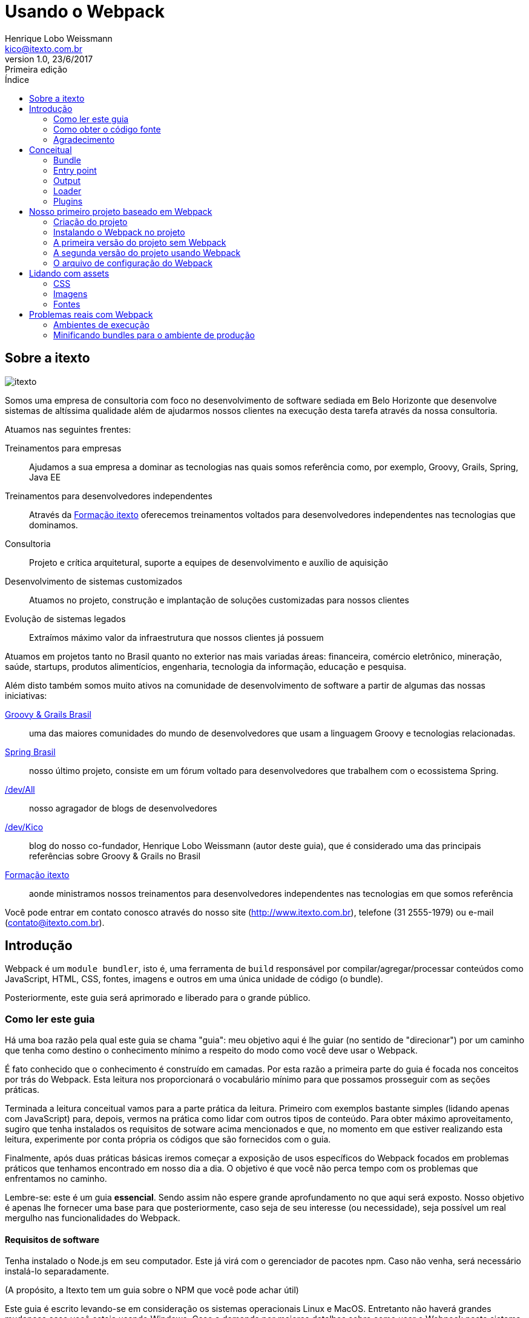 = Usando o Webpack
Henrique Lobo Weissmann <kico@itexto.com.br>
:doctype: book
:revnumber: 1.0
:revdate: 23/6/2017
:revremark: Primeira edição
:description: Guia de Webpack da itexto
:front-cover-image: image:capa.png[]
:toc:
:toc-title: Índice
:footer: itexto Consultoria - http://www.itexto.com.br

:homepage: http://www.itexto.com.br

== Sobre a itexto

image::imagens/itexto.png[align="center"]

Somos uma empresa de consultoria com foco no desenvolvimento de software sediada em Belo Horizonte que desenvolve sistemas de altíssima qualidade além de ajudarmos nossos clientes na execução desta tarefa através da nossa consultoria.

Atuamos nas seguintes frentes:

Treinamentos para empresas:: Ajudamos a sua empresa a dominar as tecnologias nas quais somos referência como, por exemplo, Groovy, Grails, Spring, Java EE
Treinamentos para desenvolvedores independentes:: Através da http://formacao.itexto.com.br[Formação itexto] oferecemos treinamentos voltados para desenvolvedores independentes nas tecnologias que dominamos.
Consultoria:: Projeto e crítica arquitetural, suporte a equipes de desenvolvimento e auxílio de aquisição
Desenvolvimento de sistemas customizados:: Atuamos no projeto, construção e implantação de soluções customizadas para nossos clientes
Evolução de sistemas legados:: Extraímos máximo valor da infraestrutura que nossos clientes já possuem

Atuamos em projetos tanto no Brasil quanto no exterior nas mais variadas áreas: financeira, comércio eletrônico, mineração, saúde, startups, produtos alimentícios, engenharia, tecnologia da informação, educação e pesquisa.

Além disto também somos muito ativos na comunidade de desenvolvimento de software a partir de algumas das nossas iniciativas:

http://www.groovybrasil.com.br[Groovy & Grails Brasil]:: uma das maiores comunidades do mundo de desenvolvedores que usam a linguagem Groovy e tecnologias relacionadas.
http://www.springbrasil.com.br[Spring Brasil]:: nosso último projeto, consiste em um fórum voltado para desenvolvedores que trabalhem com o ecossistema Spring.
http://devall.com.br[/dev/All]:: nosso agragador de blogs de desenvolvedores
http://devkico.itexto.com.br[/dev/Kico]:: blog do nosso co-fundador, Henrique Lobo Weissmann (autor deste guia), que é considerado uma das principais referências sobre Groovy & Grails no Brasil
http://formacao.itexto.com.br[Formação itexto]:: aonde ministramos nossos treinamentos para desenvolvedores independentes nas tecnologias em que somos referência

Você pode entrar em contato conosco através do nosso site (http://www.itexto.com.br), telefone (31 2555-1979) ou e-mail (contato@itexto.com.br).

<<<<<

== Introdução

Webpack é um `module bundler`, isto é, uma ferramenta de `build` responsável por compilar/agregar/processar conteúdos como JavaScript, HTML, CSS, fontes, imagens e outros em uma única unidade de código (o bundle).

Posteriormente, este guia será aprimorado e liberado para o grande público.

=== Como ler este guia

Há uma boa razão pela qual este guia se chama "guia": meu objetivo aqui é lhe guiar (no sentido de "direcionar") por um caminho que tenha como destino o conhecimento mínimo a respeito do modo como você deve usar o Webpack.

É fato conhecido que o conhecimento é construído em camadas. Por esta razão a primeira parte do guia é focada nos conceitos por trás do Webpack. Esta leitura nos proporcionará o vocabulário mínimo para que possamos prosseguir com as seções práticas.

Terminada a leitura conceitual vamos para a parte prática da leitura. Primeiro com exemplos bastante simples (lidando apenas com JavaScript) para, depois, vermos na prática como lidar com outros tipos de conteúdo. Para obter máximo aproveitamento, sugiro que tenha instalados os requisitos de sotware acima mencionados e que, no momento em que estiver realizando esta leitura, experimente por conta própria os códigos que são fornecidos com o guia.

Finalmente, após duas práticas básicas iremos começar a exposição de usos específicos do Webpack focados em problemas práticos que tenhamos encontrado em nosso dia a dia. O objetivo é que você não perca tempo com os problemas que enfrentamos no caminho.

Lembre-se: este é um guia *essencial*. Sendo assim não espere grande aprofundamento no que aqui será exposto. Nosso objetivo é apenas lhe fornecer uma base para que posteriormente, caso seja de seu interesse (ou necessidade), seja possível um real mergulho nas funcionalidades do Webpack.

==== Requisitos de software

Tenha instalado o Node.js em seu computador. Este já virá com o gerenciador de pacotes npm. Caso não venha, será necessário instalá-lo separadamente.

(A propósito, a Itexto tem um guia sobre o NPM que você pode achar útil)

Este guia é escrito levando-se em consideração os sistemas operacionais Linux e MacOS. Entretanto não haverá grandes mudanças caso você esteja usando Windows. Caso a demanda por maiores detalhes sobre como usar o Webpack neste sistema operacional seja significativa, prometo lançar uma nova edição deste guia contemplando esta plataforma.

O uso do Linux e Mac OS baseia-se apenas no fato de serem os sistemas operacionais usados internamente pela Itexto no desenvolvimento de seus projetos.

=== Como obter o código fonte

O código fonte deste guia pode ser acessado pelo Github do eBook no seguinte endereço: https://github.com/itexto/guia_webpack

A propósito, todos os guias da Itexto tem seu código fonte aberto. Sendo assim, caso encontre algum erro ou tenha sugestões de inclusão, pode me escrever! kico@itexto.com.br 

=== Agradecimento

Este guia surgiu dos estudos internos que realizei com Italo Daldegan (aqui da Itexto) a respeito do ferramental adotado no desenvolvimento de projetos frontend com tecnologias HTML 5. Sendo assim, agradeço ao Italo por ter me aguentado durante este processo e, também, pelo trabalho de revisão realizado neste trabalho.

<<<<

== Conceitual

Nosso primeiro passo consiste em entender o quê vêm a ser o Webpack, o que faremos através da análise dos conceitos fundamentais que envolvem seu funcionamento.

Então, o que é o `Webpack`? Pense neste como esencialmente uma ferramenta de construção (`build`), tal como o Make (C, C++), Maven ou Gradle (Java). Seu papel fundamental é gerar uma unidade de código auto contida, o que é feito através das seguintes etapas:

* Obtenção de dependências.
* Possível compilação e otimização.
* Junção das dependências e código intermediário em uma unidade de código auto contida (o bundle).

Seu papel portanto, de uma forma bem simples é a de "criar bundles". Entenderemos o que é um bundle, assim como os conceitos relacionados nesta seção do guia.

Link original para consulta: https://webpack.js.org/concepts/

=== Bundle

Unidade de código construída a partir de um grafo de dependências. Pense no bundle como uma "unidade de compilação", tal como ocorre em um programa tradicional que compilamos usando C ou Java.

Este "programa" possui, como qualquer outro, dois componentes fundamentais:

* O seu "código fonte".
* Outros códigos fonte do qual precisa para funcionar.

Este segundo elemento, chamamos de `dependência`, ou seja, um conteúdo necessário para que nosso bundle possa ser usado. O trabalho do Webpack é obter todas estas dependências, uni-las em uma unidade de código e, na sequência, mesclá-la com o "código fonte" do nosso programa própriamente dito.

Este conjunto de dependências também tem um nome: *grafo de dependências*. Como cada dependência, por si só, pode também requerer outras dependências, forma-se um grafo.

E estas "dependências da dependência" também possuem um nome neste jargão: *dependência transitiva". Vamos a um exemplo rápido:

Imagine que nosso `bundle` possua uma única dependência, que chamaremos de "A". E que esta dependência - "A" - possua, por sua vez, três `dependências transitivas`: "B", "C", "D".

O trabalho do Webpack consistirá em gerar um único bundle (arquivo), composto pelos seguintes elementos:

* O código fonte do nosso programa.
* A dependência "A"
* As dependências transitivas "B", "C", "D".

Tudo isto com algumas vantagens:

* O bundle já é construído de tal forma que os arquivos são carregados na ordem correta, evitando um erro muito comum durante o desenvolvimento.
* Podem ser realizadas otimizações no código final do bundle, tais como minificações, ofuscamentos ou mesmo remoção de código desnecessário.
* É gerado um único arquivo, o que *pode* melhorar o desempenho da aplicação ou ao menos a impressão de melhoria para o usuário final do projeto.

Sendo assim, após esta "breve" descrição, podemos finalmente chegar a uma definição mais precisa: _"é uma unidade de código auto contida"_, isto é, em um único arquivo temos tudo o que precisamos para que nossa funcionalidade execute tal como esperado, sem a necessidade de precisarmos ficar carregando mais de um arquivo para obter o mesmo resultado.

=== Entry point

Ponto de entrada a partir do qual instruimos o Webpack a buscar todos os elementos que serão usados na construção de um bundle. O Webpack precisa saber por onde começar, este é o ponto.

Neste arquivo encontra-se normalmente as principais dependências diretas e, não raro, o próprio código que escrevemos para o nosso bundle. Você verá a criaçãod e um ponto de entrada em nossa primeira prática.

=== Output

O arquivo final (bundle) gerado pelo Webpack.

=== Loader

Por padrão o Webpack só lida com arquivos JavaScript. Entretanto, ele também pode lidar com outros conteúdos, tais como CSS, imagens, arquivos do Vue.js, etc.

O componente de software responsável por expandir a capacidade do Webpack é o 'Loader`.

=== Plugins

O Webpack é extendido através de plugins, que permitem, dentre outras coisas:

* Interceptar eventos de compilação.
* Executar scripts usando a infraestrustura do Webpack.
* Incrementar as funcionalidades do Webpack, tornando-o uma ferramenta de build completa.

<<<<<

== Nosso primeiro projeto baseado em Webpack

Vamos começar com um exemplo bastante simples baseado na seção `Getting Started` da documentação do Webpack (https://webpack.js.org/guides/getting-started/). É essencialmente o mesmo conteúdo do link, só que com nossos comentários para que possamos explicar os detalhes referentes à execução do projeto.

O código fonte final pode ser acessado na pasta `code/inicio` que acompanha este guia.

==== Criação do projeto

Apenas execute estes comandos:

....
mkdir inicio
cd inicio
npm init -y
....

Três passos simples. No primeiro criamos o diretório que conterá nosso projeto, no segundo mudamos o diretório corrente da interface de linha de comandos e, finalmente, criamos um novo projeto baseado em npm.

O parâmetro `-y` é uma mera comodidade: sua função é pular todo o questionamento realizado quando criamos um projeto baseado em npm. O resultado final da execução dos comandos acima será uma estrutura de diretórios tal como a exposta a seguir:

....
+ [inicio]
|- package.json (arquivo do npm)
....

==== Instalando o Webpack no projeto

Como toda ferramenta baseada em Node.js, há duas formas de se instalar o Webpack: local ou globalmente. De acordo com a documentação oficial (https://webpack.js.org/guides/installation/#local-installation), entretanto, a forma recomendada de se instalar o Webpack é a local.

Isto por que você pode ter diferentes versões do Webpack no seu ambiente de trabalho, e talvez a global não seja a ideal para o projeto corrente.

Se mesmo após este aviso você quiser instalar globalmente o Webpack (o que, como ficará claro mais a frente, é inteiramente desnecessário), basta executar o comando a seguir:

....
npm install -g webpack
....

Agora vamos instalar o Webpack da maneira recomendada que é localmente. Execute o comando a seguir estando no diretório do projeto criado:

....
npm install --save-dev webpack
....

A opção `--save-dev` incluirá a dependência no arquivo `package.json` do NPM no ambiente de desenvolvimento, excluindo-a do resultado final de produção (você não precisa (nem deve) incluir o Webpack no resultado final do seu trabalho).

==== A primeira versão do projeto sem Webpack

Nosso projeto vai usar a biblioteca `loadash` como dependência transitiva. Neste primeiro momento não vamos usar o Webpack: o objetivo é mostrar as vantagens da ferramenta justamente quando não está presente.

Nosso exemplo usará a biblioteca `loadash` (https://lodash.com) como a primeira dependência a ser processada pelo Webpack. Caso não a conheça, é uma biblioteca que facilita bastante a manipulação de objetos, arrays, strings e funções compostas. Foge do escopo deste guia uma descrição da mesma, mas dada sua grande versatilidade, recomendo a leitura do seu site oficial citado acima.

Este nosso primeiro projeto terá a seguinte estrutura de arquivos:

....
+ [inicio]
|- package.json (arquivo do npm)
|- index.html
|- /src
   |- index.js (nosso futuro bundle)
....

Agora vamos ao conteúdo dos arquivos `index.html` e `index.js`:

*index.html*
....
<html>
  <head>
    <title>Começando</title>
    <script src="https://unpkg.com/lodash@4.16.6"></script>
  </head>
  <body>
    <script src="./src/index.js"></script>
  </body>
</html>
....

Observe como estamos referenciando a biblioteca `loadash` usando a tag `<script>`. É o modo tradicional com o qual estamos acostumados a trabalhar.

Logo na sequência vamos referenciar o nosso próprio script `index.js` no final do arquivo. O objetivo é garantir que estamos carregando os arquivos na ordem correta (algo que o Webpack irá resolver para nós daqui a pouco).

Vamos ver como é a versão inicial de `index.js` (atenção para meu comentário):

*src/index.js*
....
function component() {
  var element = document.createElement('div');

  // Este "_" é provido pelo Loadash.
  element.innerHTML = _.join(['Oi', 'Itexto!'], ' ');

  return element;
}

document.body.appendChild(component());
....

Criados os dois arquivos, quando você carregar o arquivo `index.html` em seu navegador será exposto o texto `Oi Itexto!`. Em um primeiro momento não há muito o que reclamar aqui, certo? Errado.

* Você enquanto desenvolvedor precisa se preocupar com a ordem de carregamento das dependências. Experimente inverter a ordem de carregamento dos arquivos JavaScript para ver o que ocorre.
* São realizadas três requisições ao servidor, uma para cada arquivo: `index.html`, `src/index.js` e a biblioteca Loadash. Seria muito melhor se pudéssemos carregar apenas dois: `index.html` e `index.js`. Como resolvemos isto? Criando um bundle.
* Talvez seja possível comprimir este conteúdo JavaScript, o que reduziria o conteúdo trafegado pela rede, melhorando o desempenho.
* E se pudéssemos também ofuscar o conteúdo para que nosso código fonte não ficasse completamente exposto? É outra opção interessnate que vale à pena explorar.

==== A segunda versão do projeto usando Webpack

Agora vamos realizar algumas pequenas mudanças na estrutura de diretórios do projeto para que fique tal como o exposto a seguir:

....
inicio
|- package.json
|- /dist
   |- index.html (movemos index.html para a pasta dist)
|- /src
   |- index.js
....

Lembra que estávamos usando a biblioteca `loadash` a referenciando diretamente no arquivo `index.html` usando a tag `<script>`? Agora realizaremos uma série de pequenas alterações em nosso código fonte.

Mas antes vamos instalar localmente em nosso projeto a biblioteca usando o comando a seguir:

....
npm install --save loadash
....

Este comando irá incluir a *dependência* `loadash` no ambiente de execução do projeto (note a ausência do parâmetro `--save-dev`). Agora basta realizar duas pequenas alterações, primeiro no arquivo `index.js`:

....
import _ from 'lodash';

  function component() {
    var element = document.createElement('div');

    element.innerHTML = _.join(['Hello', 'webpack'], ' ');

    return element;
  }

  document.body.appendChild(component());
....

Observe a primeira linha: a instrução `import` irá criar uma variável global chamada `_` que é a mesma externalizada pela biblioteca `loadash`. A diferença é que agora estamos criando uma referência à dependência diretamente no código JavaScript, não mais no HTML.

Agora vamos realizar uma pequena mudança no arquivo `index.html`:

....
<html>
  <head>
    <title>Iniciando com o Webpack</title>

  </head>
  <body>
    <script src="bundle.js"></script>
  </body>
 </html>
....

Agora temos uma única referência ao arquivo `bundle.js`, que ainda não existe. Mas já podemos adiantar o final desta história. Este bundle contém a biblioteca `loadash` *e* também o arquivo `index.js`, tal como foi descrito na seção conceitual deste guia.

Bem, chegou a hora de criar o bundle. Basta executar o comando a seguir:

....
./node_modules/.bin/webpack src/index.js dist/bundle.js
....

====
*De onde vêm esta pasta node_modules?*

Ela foi criada pelo npm no momento em que realizamos a primeira importação de dependência para o projeto (webpack). Em seu interior encontram-se todas as dependências diretas e indiretas usadas pelo nosso projeto, que são gerenciadas pelo NPM.
====

O resultado da execução deste script será algo similar ao exposto a seguir:

....
Hash: 59fe1e1bbce71b35f635
Version: webpack 3.0.0
Time: 489ms
    Asset    Size  Chunks                    Chunk Names
bundle.js  544 kB       0  [emitted]  [big]  main
   [0] ./src/index.js 256 bytes {0} [built]
   [2] (webpack)/buildin/global.js 509 bytes {0} [built]
   [3] (webpack)/buildin/module.js 517 bytes {0} [built]
    + 1 hidden module
....

Agora basta abrir o arquivo `index.html` no seu browser. O mesmo texto "Oi Itexto!" irá ser exposto para você. Mas antes vamos analisar este comando que acabamos de executar:

....
./node_modules/.bin/webpack src/index.js dist/bundle.js
....

O NPM irá instalar o executável do Webpack localmente na pasta `node_modules` quando incluímos a dependência localmente. Por isto a priemira parte do comando: `./node_modules/.bin/webpack`.

O primeiro parâmetro fornecido é o ponto de entrada do bundle a ser gerado: o próprio arquivo `index.js`. Este é o ponto de partida por duas razões:

* Ele contém menções a todas as dependências que são usadas pelo projeto.
* É nele que se encontra o código que irá fazer o boot da aplicação (a impressão do texto `Oi Itexto!`).

Já o segundo parâmetro determina o `output`, isto é, qual o arquivo de bundle a ser gerado após o Webpack ser executado.

Com isto praticamente terminamos a implementação do nosso projeto. Entretanto, imagine que coisa chata ter de executar o comando acima toda vez que formos compilar nossa aplicação. Há uma maneira bem mais fácil de resolver isto.

==== O arquivo de configuração do Webpack

Talvez você já tenha lido ou visto algo sobre o Webpack e esteja sentindo falta neste momento de alguma coisa. Creio que já até sei o que é: o arquivo de configuração.

Para que não seja necessária a passagem de vários parâmetros na execução do Webpack criamos um arquivo de configuração, no formato JSON, no qual parametrizamos a execução da ferramenta. Seu nome é `webpack.config.js`, e deve estar prsente, por convenção, no diretório raíz do seu projeto.

Abaixo segue o arquivo criado para o nosso projeto, que será descrito na sequência:

....
var path = require('path');

module.exports = {
  entry: './src/index.js',
  output: {
    filename: 'bundle.js',
    path: path.resolve(__dirname, 'dist')
  }
};
....

Observe que o arquivo de configuração em si já requer uma dependência, que é a biblioteca `path`. Sua obtenção será resolvida pelo Webpack em conjunto com o NPM.

O que nos interessa neste momento são dois pontos: primeiro o ponto de entrada, representado pelo atributo `entry`. Note que nele já definimos o arquivo `index.js`.

O segundo é a saída que queremos gerar (`output`), representado pelo atributo `output`. Este recebe dois parâmetros:

* `filename`: o nome final do arquivo do bundle que iremos gerar.
* `path`: qual o diretório no qual o bundle será armazenado.

É no atributo `path` inclusive em que usamos a biblioteca `path`. Note que usamos o diretório corrente (constante `__dirname`) e o nome da pasta na qual será gerada a saída (`dist`) usando a função `resolve`.

Por enquanto isto é tudo o que precisamos saber para poder prosseguir com o trabalho.

Mas criado o arquivo, se você executar o comando a seguir o bundle será gerado, porém sem a necessidade de memorizarmos os parâmetros necessários para a sua execução:

....
./node_modules/.bin/webpack
....

Por padrão o Webpack sempre procura pela prenseça do arquivo `webpack.config.js` no diretório corrente durante a sua execução.

Sua vida está mais simples agora, mas ainda pode melhorar.

===== Inclusão do script de build no NPM e implantação

O NPM não serve apenas para gerenciar as dependências de projetos. Ele também pode ser usado como ferramenta de automação de tarefas. Para facilitar nossa vida, abra o arquivo `package.json` e edite o atributo `scripts` para que fique similar ao exposto abaixo:

....
"scripts": {
  "build": "webpack"
},
....

Feito isto, agora basta que na linha de comando você execute o seguinte comando:

....
npm run build
....

Pronto: automaticamente o NPM já sabe aonde se encontra o executável do Webpack (afinal de contas, foi ele quem o instalou). Sendo assim, não é necessário digitar todo o cominho que vimos anteriormente. O próprio NPM resolverá isto para nós.

E como fazer o deploy? Basta copiar o conteúdo da pasta `dist` para seu servidor.

<<<<<

== Lidando com assets

Ao usarmos o termo `assets` em português talvez a melhor tradução seja `conteúdo estático`. Não creio que seja uma boa tradução, visto que o código JavaScript também é estático. Sendo assim, enquanto não encontro uma melhor definição, pense em assets como tudo aquilo que é estático e não apenas JavaScript, tal como arquivos CSS (e suas variações, tais como SASS e LESS), imagens e conteúdo textual.

Algo interessante no Webpack é o fato deste não lidar apenas com conteúdo JavaScript, mas também arquivos deste tipo, porém não nativamente. Será necessário instalar alguns plugins, cujo uso será detalhado aqui nesta seção do guia.

O código fonte final pode ser visto na pasta `code/assets` que acompanha o guia. Este código fonte se baseia, por sua vez, naquele que geramos na escrita do nosso primeiro projeto deste guia.

=== CSS

O primeiro passo consiste na instalação de dois `loaders`: `style-loader` e `css-loader`, o que pode ser feito com o comando a seguir:

....
npm install --save-dev style-loader css-loader
....

Atenção para a opção `--save-dev`: não queremos que estas dependências vazem para o resultado final do nosso trabalho, razão pela qual só deverão existir no ambiente de desenvolvimento, o mesmo usado pelo Webpack.

Isto ainda não é o suficiente: apenas incluímos as dependências dos loaders no arquivo de configuração do NPM. O próximo passo é instruir o Webpack que desejamos lidar também com arquivos CSS. Para tal precisamos atualizar o arquivo `webpack.config.js` para que fique tal como o exposto no exemplo a seguir:

....
var path = require('path');

module.exports = {
  entry: './src/index.js',
  output: {
    filename: 'bundle.js',
    path: path.resolve(__dirname, 'dist')
  },
  module: {
    rules:[
      {
        test: /\.css$/,
        use: ['style-loader', 'css-loader']
      }
    ]
  }
};
....

A novidade está na inclusão do atributo `module`, no qual incluímos um atributo: `rules`. Muita atenção deverá ser dada a este, pois é aqui que definimos quais as regras (daí o nome `rules`) que o Webpack deverá seguir para detectar quais assets este precisará processar.

Note que o atributo `rules` recebe como valor uma lista. Lista esta na qual cada elemento representa uma regra a ser seguida pelo Webpack. A regra é composta essencialmente por dois atributos:

* `test` - que recebe como parâmetro uma expressão regular escrita em JavaScript (note a sintaxe). Em nosso exemplo, deverá ser levado em consideração todo arquivo que termine com a extensão `css`.
* `use` - recebe como valor uma lista de strings, sendo que cada string, por sua vez, tem como valor o nome do `loader` a ser usado no processamento dos assets.

O funcionamento ficará mais claro conforme modificamos o código fonte do nosso projeto, pois ainda não temos um arquivo CSS. Nossa nova estrutura de arquivos do projeto pode ser vista a seguir:

....
assets
|- package.js
|- webpack.config.js
|- /dist
    |- bundle.js
    |- index.html
|- /src
    |- estilo.css (eis nosso CSS!)
    |- index.js
....

Nosso arquivo `estilo.css` é bastante simples:

....
body {
  background-color: black;
  color: white;
  font-family: 'Arial', 'Garamond', sans-serif;
}
....

Dado que nosso ponto de entrada ainda será o arquivo `index.js`, precisamos incluir a nossa nova dependência (o asset) em seu conteúdo, o que é feito tal como no exemplo a seguir:

*index.js*
....
import _ from 'lodash';
import './estilo.css';

function component() {
  var element = document.createElement('div');

  // Lodash, now imported by this script
  element.innerHTML = _.join(['Oi', 'Itexto!'], ' ');

  return element;
}

document.body.appendChild(component());
....

Observe como é realizada a inclusão da dependência: `./style.css`. Estamos usando o caminho relativo do arquivo `index.js` para referenciar o nosso CSS. Na sequência, execute o comando de construção `npm run build` e, na sequência, abra o arquivo `dist/index.html` em seu navegador. Você será saudado por uma imagem similar à exposta a seguir:

image:imagens/css_aplicado.png[width=400px]

Mas há algo de curioso aqui: você percebeu que não alteramos o arquivo `index.html`? Como o CSS foi carregado? Para descobrir, só há um modo: em seu navegador execute o comando responsável pela exposição do código fonte da página. Veja o que será exposto:

image:imagens/css_aplicado_src.png[width=500px]

Sim, você leu certo: apenas o arquivo `bundle.js` é referenciado. Lembra do conceito de `bundle` que coloquei no início do documento? Pois é: ele se aplica a assets também. O conteúdo CSS está embutido no `bundle`, e será carregado a partir do código JavaScript contido neste.

Mas então, como este CSS é carregado? O código JavaScript irá criar uma tag `<head>` caso a mesma não exista contendo o conteúdo do CSS. Basta usar as ferramentas de inspeção do navegador para ver o resultado, tal como exemplificado na imagem a seguir:

image:imagens/css_aplicado_css_gerado.png[width=500px]

Um resultado bastante interessante do ponto de vista de desempenho, visto que é realizada apenas uma requisição HTTP ao servidor.

=== Imagens

Tal como no caso de conteúdo CSS, também precisamos incluir um `loader` em nossa configuração: `file-loader`. O mesmo proceso será aplicado. Primeiro o instalamos usando o NPM com o comando a seguir:

....
npm install --save-dev file-loader
....

E na sequência atualizaremos o arquivo `webpack.config.js` para que fique tal como no exemplo a seguir:

....
var path = require('path');

module.exports = {
  entry: './src/index.js',
  output: {
    filename: 'bundle.js',
    path: path.resolve(__dirname, 'dist')
  },
  module: {
    rules:[
      {
        test: /\.css$/,
        use: ['style-loader', 'css-loader']
      },
      {
        test: /\.(png|svg|jpg|gif)$/,
        use: ['file-loader']
      }
    ]
  }
};
....

Observe que as mesmas regras serão aplicadas aqui: agora com o Webpack qualquer arquivo de imagem (observe que os determinamos pela sua extensão, não pelo conteúdo própriamente dito) poderá ser tratado pelo `file-loader`.

Para entender como o `file-loader` funciona com imagens, vamos direto para a prática. Primeiro incluimos o arquivo `imagem.png` na pasta `src` do projeto e, na sequência, modificamos o nosso ponto de entrada (`entry point`), que é o arquivo `index.js` para que fique tal como no código a seguir:

....
import _ from 'lodash';
import './estilo.css'
import Imagem from './imagem.png'

function component() {
  var element = document.createElement('div');


  element.innerHTML = _.join(['Oi', 'Itexto!'], ' ');

  return element;
}

document.body.appendChild(component());
....

Observe que foi incluída uma nova chamada de importação, na qual criamos uma nova variável, chamada `Imagem`, cujo conteúdo irá apontar para o arquivo `imagem.png`, presente no mesmo diretório que `index.js` (atenção para o caminho relativo).

Também realizamos uma pequena alteração no arquivo `estilo.css` para que possamos expor nossa imagem como o fundo de uma div, chamada `slogan`:

....

body {
  background-color: black;
  color: white;
  font-family: 'Arial', 'Garamond', sans-serif;
}

#slogan {
  min-height: 220px;
  width: 646px;
  background: url('./imagem.png');
}
....

E naturalmente, dado que queremos expor uma imagem, também foi necessário modificar o arquivo `index.html` do projeto:

....
<html>
  <head>
    <title>Webpack com Assets</title>
  </head>
  <body>
    <!-- O slogan deve aparecer aqui -->
    <div id="slogan"></div>
    <script src="bundle.js"></script>
  </body>
</html>
....

Execuando o comando `npm run build` e, na sequência, acessando com seu navegador o arquivo `index.html` presente na pasta `dist` o resultado será similar ao exposto a seguir (este não é um guia sobre design, sendo assim me desculpem a baixa qualidade gráfica):

image:imagens/imagem_resultado.png[width=500px]

O que foi feito: todas as referências ao arquivo `imagem.png` (incluindo no arquivo CSS) foram substituídas por um novo nome gerado pelo Webpack. Qual novo nome? Abra a pasta `dist` do seu projeto. A minha ficou tal como exposto na imagem a seguir:

image:imagens/imagem_arquivos.png[width=500px]

Foi gerado um novo arquivo com nome aleatório, na mesma pasta dist do projeto. Note o nome que parece aleatório: *ele é!*

Com isto, no momento em que for realizada a implantação da página, caso você tenha substituído o conteúdo da imagem por outro, o risco de seus usuários carregarem uma imagem cacheada no browser deixa de existir. Sempre que o `file-loader` é executado, estes arquivos são gerados com estes nomes, resolvendo assim o problema de cacheamento de imagens no navegador.

=== Fontes

Você lidará com fontes exatamente como faria se estivesse trabalhando com imagens. Inclusive o mesmo `file-loader` será usado. Basta alterar o arquivo `webpack.config.js` para que fique tal como no exemplo a seguir:

....
var path = require('path');

module.exports = {
  entry: './src/index.js',
  output: {
    filename: 'bundle.js',
    path: path.resolve(__dirname, 'dist')
  },
  module: {
    rules:[
      {
        test: /\.css$/,
        use: ['style-loader', 'css-loader']
      },
      {
        test: /\.(png|svg|jpg|gif)$/,
        use: ['file-loader']
      },
      {
        test: /\.(ttf|woff2|woff|eot|otf)$/,
        use: ['file-loader']
      }
    ]
  }
};
....

Em nosso exemplo copiamos o arquivo `OpenSans-Light.ttf` para a pasta `src` do projeto e, na sequência, referenciamos o arquivo em `estilo.css` para que fique tal como exposto a seguir:

....
@font-face {
  font-family: 'Open Sans', sans-serif;
  src: url('./OpenSans-Light.ttf');
  font-weight: 300;
  font-style: normal;
}
body {
  background-color: black;
  color: white;
  font-family: 'Open Sans', sans-serif;
}

#slogan {
  min-height: 220px;
  width: 646px;
  background: url('./imagem.png');
}
....

E exatamente o mesmo que vimos ocorrer ao referenciamos imagens ocorre ao lidarmos com arquivos de fonte, obtendo o mesmo resultado.

== Problemas reais com Webpack

Esta é a seção do guia que pode ser lida como um livro de receitas, isto é, como um texto de referência rápida caso já conheça todo o conteúdo apresentado nas seçẽos anteriroes.

O objetivo aqui é mostrar como executar tarefas comuns que podem aparecer no dia a dia do desenvolvedor que esteja usando o Webpack.

=== Ambientes de execução

Não raro temos mais de um ambiente de execução para nossos projetos. Os mais comuns são os de `desenvolvimento`, `produção` e `teste`. Nestes casos, o ideal é termos diferentes configurações do Webpack que nos permitam a versatilidade necessária.

O conteúdo desta seção foi baseado neste link da documentação oficial do Webpack: https://webpack.js.org/guides/production/

==== Gerindo diferentes ambientes de execução de forma manual

A forma mais simples de se gerir diferentes ambientes de execução é a manual. Sua principal limitação é a repetição de código, entretanto para projetos simples pode atender bem às suas necessidades.

Em nosso exemplo, iremos simular dois abientes: produção (prod) e desenvolviento (dev). Para tal, iremos criar dois arquivos de configuração distintos: `webpack.dev.js` e `webpack.prod.js` (atenção para os nomes dos arquivos).

Na sequência, basta alterar a seção `scripts` do arquivo `package.json` do NPM, tal como no exemplo a seguir:

....
"scripts":{
  "build:dev":"webpack --env=dev",
  "build:prod":"webpack --env=prod -p"
}
....

Note que estamos usando o parâmetro `--env` na execução do comando `webpack`. Sua função é definir a variável de ambiente `environment` do Node.js, que será usada na seleção do arquivo de configuração apropriado do Webpack. Mas como isto é realizado então? Simples: basta criarmos um arquivo `webpack.config.js` geral para o projeto, com o código a seguir:

....
module.exports = function(env) {
  return require(`./webpack.${env}.js`)
}
....

A variável de ambiente `NODE_ENV` do Node.js foi usada para definir qual o nome do arquivo de configuração a ser carregado, resolvendo com isto o problema. `npm run build:dev` inicia o arquivo de desenvolvimento, e `build:prod` o de produção.

=== Minificando bundles para o ambiente de produção

O código gerado pelo comando `webpack` em si não está apto a ser enviado ao ambiente de produção. Isto por que os `bundles` gerados podem ter tamanhos muito grandes (não raro mais de 1 Mb). Isto entretanto é ridiculamente fácil de ser resolvido.

Basta enviar o parâmetro `-p` para o comando `webpack`, tal como no exemplo a seguir:

....
webpack -p
....

Ao usarmos este parâmetro o Webpack irá ativar a minificação através do uso do plugin `UglifyJsPlugin`.

É uma boa ideia termos um script em nosso arquivo `package.json` do NPM para executar esta tarefa para nós: basta editá-lo para que fique similar ao exemplo a seguir:

....
"scripts": {
  "build": "webpack",
  "build:prod": "webpack -p"
},
....

Agora, sempre que for executado o comando `npm run build:prod` será gerado código pronto para o ambiente de produção.
